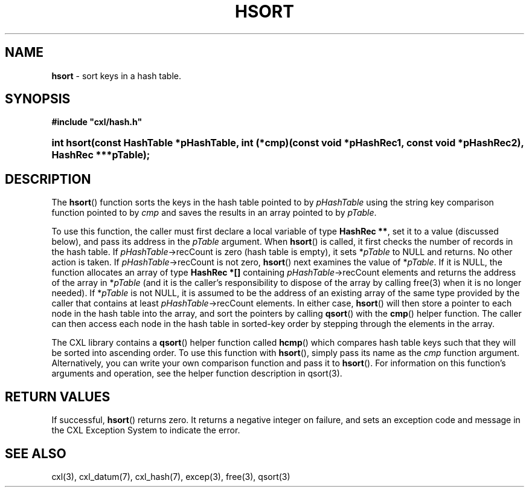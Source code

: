 .\" (c) Copyright 2022 Richard W. Marinelli
.\"
.\" This work is licensed under the GNU General Public License (GPLv3).  To view a copy of this license, see the
.\" "License.txt" file included with this distribution or visit http://www.gnu.org/licenses/gpl-3.0.en.html.
.\"
.ad l
.TH HSORT 3 2022-06-04 "Ver. 1.1.0" "CXL Library Documentation"
.nh \" Turn off hyphenation.
.SH NAME
\fBhsort\fR - sort keys in a hash table.
.SH SYNOPSIS
\fB#include "cxl/hash.h"\fR
.HP 2
\fBint hsort(const HashTable *pHashTable, int (*cmp)(const void *pHashRec1, const void *pHashRec2), HashRec ***pTable);\fR
.SH DESCRIPTION
The \fBhsort\fR() function sorts the keys in the hash table pointed to by \fIpHashTable\fR using
the string key comparison function pointed to by \fIcmp\fR and saves the results in an array pointed to by
\fIpTable\fR.
.PP
To use this function, the caller must first declare a local variable of type \fBHashRec **\fR,
set it to a value (discussed below), and pass its address in the \fIpTable\fR argument.  When
\fBhsort\fR() is called, it first checks the number of records in the hash table.  If
\fIpHashTable\fR->recCount is zero (hash table is empty), it sets *\fIpTable\fR to NULL and
returns.  No other action is taken.  If \fIpHashTable\fR->recCount is not zero, \fBhsort\fR()
next examines the value of *\fIpTable\fR.  If it is NULL, the function allocates an array of
type \fBHashRec *[]\fR containing \fIpHashTable\fR->recCount elements and returns the address of
the array in *\fIpTable\fR (and it is the caller's responsibility to dispose of the array by
calling free(3) when it is no longer needed).  If *\fIpTable\fR is not NULL, it is assumed
to be the address of an existing array of the same type provided by the caller that contains at
least \fIpHashTable\fR->recCount elements.  In either case, \fBhsort\fR() will then store a
pointer to each node in the hash table into the array, and sort the pointers by calling
\fBqsort\fR() with the \fBcmp\fR() helper function.  The caller can then access each node in the
hash table in sorted-key order by stepping through the elements in the array.
.PP
The CXL library contains a \fBqsort\fR() helper function called \fBhcmp\fR() which compares hash table
keys such that they will be sorted into ascending order.  To use this function with
\fBhsort\fR(), simply pass its name as the \fIcmp\fR function argument.  Alternatively, you can
write your own comparison function and pass it to \fBhsort\fR().  For information on this
function's arguments and operation, see the helper function description in qsort(3).
.SH RETURN VALUES
If successful, \fBhsort\fR() returns zero.  It returns a negative integer on failure, and sets an exception code and
message in the CXL Exception System to indicate the error.
.SH SEE ALSO
cxl(3), cxl_datum(7), cxl_hash(7), excep(3), free(3), qsort(3)
